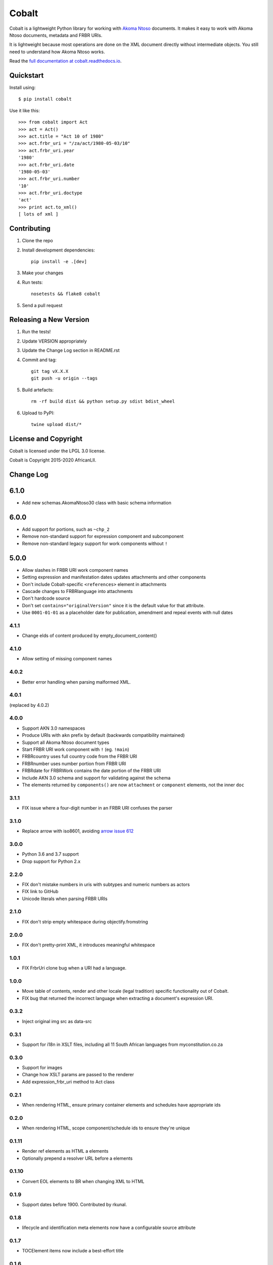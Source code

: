 Cobalt
======

.. image:: https://laws.africa/img/icons/cobalt.png

.. image:: https://badge.fury.io/py/cobalt.svg
    :target: http://badge.fury.io/py/cobalt
    
Cobalt is a lightweight Python library for working with `Akoma Ntoso <http://www.akomantoso.org/>`_ documents.
It makes it easy to work with Akoma Ntoso documents, metadata and FRBR URIs.

It is lightweight because most operations are done on the XML document directly without intermediate
objects. You still need to understand how Akoma Ntoso works.

Read the `full documentation at cobalt.readthedocs.io <http://cobalt.readthedocs.io/en/latest/>`_.

Quickstart
----------

Install using::

    $ pip install cobalt

Use it like this::

    >>> from cobalt import Act
    >>> act = Act()
    >>> act.title = "Act 10 of 1980"
    >>> act.frbr_uri = "/za/act/1980-05-03/10"
    >>> act.frbr_uri.year
    '1980'
    >>> act.frbr_uri.date
    '1980-05-03'
    >>> act.frbr_uri.number
    '10'
    >>> act.frbr_uri.doctype
    'act'
    >>> print act.to_xml()
    [ lots of xml ]

Contributing
------------

1. Clone the repo
2. Install development dependencies::

    pip install -e .[dev]

3. Make your changes
4. Run tests::

    nosetests && flake8 cobalt

5. Send a pull request

Releasing a New Version
-----------------------

1. Run the tests!
2. Update VERSION appropriately
3. Update the Change Log section in README.rst
4. Commit and tag::

    git tag vX.X.X
    git push -u origin --tags

5. Build artefacts::

    rm -rf build dist && python setup.py sdist bdist_wheel

6. Upload to PyPI::

    twine upload dist/*

License and Copyright
---------------------

Cobalt is licensed under the LPGL 3.0 license.

Cobalt is Copyright 2015-2020 AfricanLII.

Change Log
----------

6.1.0
-----

- Add new schemas.AkomaNtoso30 class with basic schema information

6.0.0
-----

- Add support for portions, such as ``~chp_2``
- Remove non-standard support for expression component and subcomponent
- Remove non-standard legacy support for work components without ``!``

5.0.0
-----

- Allow slashes in FRBR URI work component names
- Setting expression and manifestation dates updates attachments and other components
- Don't include Cobalt-specific ``<references>`` element in attachments
- Cascade changes to FRBRlanguage into attachments
- Don't hardcode source
- Don't set ``contains="originalVersion"`` since it is the default value for that attribute.
- Use ``0001-01-01`` as a placeholder date for publication, amendment and repeal events with null dates

4.1.1
.....

- Change eIds of content produced by empty_document_content()

4.1.0
.....

- Allow setting of missing component names

4.0.2
.....

- Better error handling when parsing malformed XML.

4.0.1
.....

(replaced by 4.0.2)

4.0.0
.....

- Support AKN 3.0 namespaces
- Produce URIs with ``akn`` prefix by default (backwards compatibility maintained)
- Support all Akoma Ntoso document types
- Start FRBR URI work component with ``!`` (eg. ``!main``)
- FRBRcountry uses full country code from the FRBR URI
- FRBRnumber uses number portion from FRBR URI
- FRBRdate for FRBRWork contains the date portion of the FRBR URI
- Include AKN 3.0 schema and support for validating against the schema
- The elements returned by ``components()`` are now ``attachment`` or ``component`` elements, not the inner ``doc``

3.1.1
.....

- FIX issue where a four-digit number in an FRBR URI confuses the parser

3.1.0
.....

- Replace arrow with iso8601, avoiding `arrow issue 612 <https://github.com/crsmithdev/arrow/issues/612>`_

3.0.0
.....

- Python 3.6 and 3.7 support
- Drop support for Python 2.x

2.2.0
.....

- FIX don't mistake numbers in uris with subtypes and numeric numbers as actors
- FIX link to GitHub
- Unicode literals when parsing FRBR URIs

2.1.0
.....

- FIX don't strip empty whitespace during objectify.fromstring

2.0.0
.....

- FIX don't pretty-print XML, it introduces meaningful whitespace

1.0.1
.....

- FIX FrbrUri clone bug when a URI had a language.

1.0.0
.....

- Move table of contents, render and other locale (legal tradition) specific functionality out of Cobalt.
- FIX bug that returned the incorrect language when extracting a document's expression URI.

0.3.2
.....

- Inject original img src as data-src

0.3.1
.....

- Support for i18n in XSLT files, including all 11 South African languages from myconstitution.co.za

0.3.0
.....

- Support for images
- Change how XSLT params are passed to the renderer
- Add expression_frbr_uri method to Act class

0.2.1
.....

- When rendering HTML, ensure primary container elements and schedules have appropriate ids

0.2.0
.....

- When rendering HTML, scope component/schedule ids to ensure they're unique

0.1.11
......

- Render ref elements as HTML a elements
- Optionally prepend a resolver URL before a elements

0.1.10
......

- Convert EOL elements to BR when changing XML to HTML

0.1.9
.....

- Support dates before 1900. Contributed by rkunal.

0.1.8
.....

- lifecycle and identification meta elements now have a configurable source attribute

0.1.7
.....

- TOCElement items now include a best-effort title

0.1.6
.....

- Use HTML5 semantic elements section and article when generating HTML for acts

0.1.5
.....

- FIX use schedule FRBRalias as heading

0.1.4
.....

- Transforming XML to HTML now includes all attributes as data- attributes

0.1.3
.....

- Refactor TOC helpers into own file
- Fix .format in FrbrUri

0.1.1
.....

- first release
